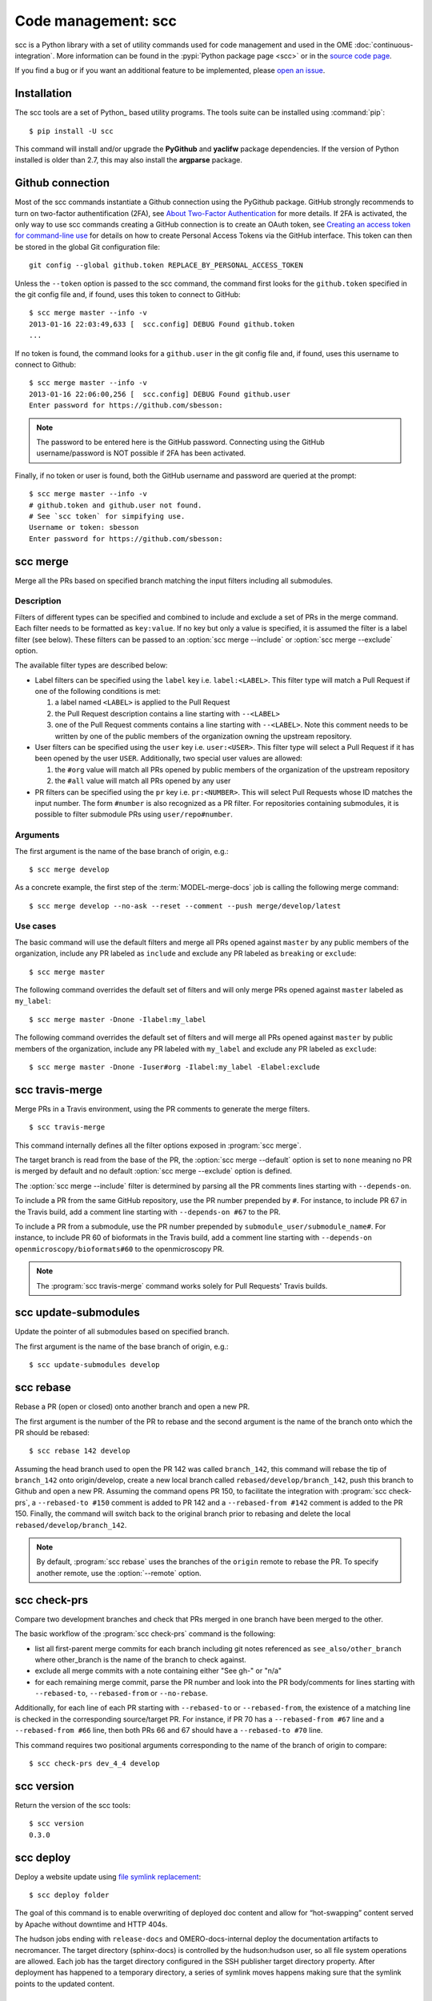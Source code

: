 Code management: scc
====================

scc is a Python library with a set of utility commands used for code
management and used in the OME :doc:`continuous-integration`.
More information can be found in the :pypi:`Python package page <scc>` or  in
the `source code page <https://github.com/openmicroscopy/snoopycrimecop>`_.

If you find a bug or if you want an additional feature to be implemented,
please `open an issue <https://github.com/openmicroscopy/snoopycrimecop/issues>`_.

Installation
------------

The scc tools are a set of Python_ based utility programs. The tools suite
can be installed using :command:`pip`::

    $ pip install -U scc

This command will install and/or upgrade the **PyGithub** and **yaclifw**
package dependencies. If the version of Python installed is older than 2.7,
this may also install the **argparse** package.

Github connection
-----------------

.. _About Two-Factor Authentication: https://help.github.com/articles/about-two-factor-authentication/
.. _Creating an access token for command-line use: https://help.github.com/articles/creating-an-access-token-for-command-line-use/

Most of the scc commands instantiate a Github connection using the PyGithub
package. GitHub strongly recommends to turn on two-factor authentification
(2FA), see `About Two-Factor Authentication`_ for more details. If 2FA is
activated, the only way to use scc commands creating a GitHub connection is to
create an OAuth token, see
`Creating an access token for command-line use`_
for details on how to create Personal Access Tokens via the GitHub interface.
This token can then be stored in the global Git configuration file::

    git config --global github.token REPLACE_BY_PERSONAL_ACCESS_TOKEN

Unless the ``--token`` option is passed to the scc command, the
command first looks for the ``github.token`` specified in the git config file
and, if found, uses this token to connect to GitHub::

    $ scc merge master --info -v
    2013-01-16 22:03:49,633 [  scc.config] DEBUG Found github.token
    ...

If no token is found, the command looks for a ``github.user`` in the git config
file and, if found, uses this username to connect to Github::

    $ scc merge master --info -v
    2013-01-16 22:06:00,256 [  scc.config] DEBUG Found github.user
    Enter password for https://github.com/sbesson:

.. note::
   The password to be entered here is the GitHub password. Connecting using
   the GitHub username/password is NOT possible if 2FA has been activated.

Finally, if no token or user is found, both the GitHub username and password
are queried at the prompt::

    $ scc merge master --info -v
    # github.token and github.user not found.
    # See `scc token` for simpifying use.
    Username or token: sbesson
    Enter password for https://github.com/sbesson:

.. _scc merge:

scc merge
---------

Merge all the PRs based on specified branch matching the input filters
including all submodules.

Description
^^^^^^^^^^^

Filters of different types can be specified and combined to include and
exclude a set of PRs in the merge command. Each filter needs to be formatted
as ``key:value``. If no key but only a value is specified, it is assumed the
filter is a label filter (see below). These filters can be passed to an
:option:`scc merge --include` or :option:`scc merge --exclude` option.

The available filter types are described below:

- Label filters can be specified using the ``label`` key i.e.
  ``label:<LABEL>``. This filter type will match a Pull Request if one of the
  following conditions is met:

  1. a label named ``<LABEL>`` is applied to the Pull Request
  2. the Pull Request description contains a line starting with ``--<LABEL>``
  3. one of the Pull Request comments contains a line starting with
     ``--<LABEL>``. Note this comment needs to be written by one of the public
     members of the organization owning the upstream repository.

- User filters can be specified using the ``user`` key i.e. ``user:<USER>``.
  This filter type will select a Pull Request if it has been opened by the
  user ``USER``. Additionally, two special user values are allowed:

  1. the ``#org`` value will match all PRs opened by public members of the
     organization of the upstream repository
  2. the ``#all`` value will match all PRs opened by any user

- PR filters can be specified using the ``pr`` key i.e. ``pr:<NUMBER>``. This
  will select Pull Requests whose ID matches the input number. The form
  ``#number`` is also recognized as a PR filter. For repositories containing
  submodules, it is possible to filter submodule PRs using
  ``user/repo#number``.

Arguments
^^^^^^^^^

The first argument is the name of the base branch of origin, e.g.::

    $ scc merge develop

.. program:: scc merge

.. option:: --comment

    Add a comment to the PR if there is a conflict while merging the PR
    ::

        $ scc merge develop --comment

.. option:: --default <filterset>, -D <filterset>

    Specify the default set of filters to use

    Three filter sets are currently implemented: ``none``, ``org`` and
    ``all``. The ``none`` filter set has no preset filter. The ``org`` filter
    set uses ``user:#org`` and ``label:include`` as the default include
    filters and ``label:exclude`` and ``label:breaking`` as the default
    exclude filters. The ``all`` filter set uses ``user:#all`` as the default
    include filters.

    Default: ``org``

.. option:: --exclude <filter>, -E <filter>

    Exclude PR by filter (see filter semantics above)::

        $ scc merge develop -E label:l1 -E user:u1 -E #45 -E org/repo#40

.. option:: --include <filter>, -I <filter>

    Include PR by filter (see filter semantics above)::

        $ scc merge develop -I label:l1 -I user:u1 -I #45 -I org/repo#40

.. option:: --check-commit-status <status>, -S <status>

    Exclude PR based on the status of the last commit

    Three options are currently implemented: ``none``, ``no-error`` and
    ``success-only``. By default (``none``), the status of the last commit on
    the PR is not taken into account.
    To include PRs which have a successful status only, e.g. PRs where the
    Travis build is green, use the ``success-only`` option::

        $ scc merge develop -S success-only

    To exclude all PRs with an ``error`` or ``failure`` status, use the
    ``no-error`` option::

    $ scc merge develop -S no-error

.. option:: --info

    Display the candidate PRs to merge but do not merge them
    ::

    $ scc merge develop --info

.. option:: --push <branchname>

    Push the locally merged branch to Github
    ::

        $ scc merge develop --push my-merged-branch

.. option:: --reset

    Recursively reset each repository to the HEAD of the base branch
    ::

        $ scc merge develop --reset

.. option:: --shallow

    Merge the PRs for the top-level directory only, excluding submodules::

        $ scc merge develop --shallow

.. option:: --remote <remote>

    Specify the name of the remote to use as the origin. Default: origin::

        $ scc merge develop --remote gh

As a concrete example, the first step of the :term:`MODEL-merge-docs` job
is calling the following merge command:

::

    $ scc merge develop --no-ask --reset --comment --push merge/develop/latest

Use cases
^^^^^^^^^

The basic command will use the default filters and merge all PRs opened
against ``master`` by any public members of the organization, include any PR
labeled as ``include`` and exclude any PR labeled as ``breaking`` or
``exclude``::

   $ scc merge master

The following command overrides the default set of filters and will only merge
PRs opened against ``master`` labeled as ``my_label``::

    $ scc merge master -Dnone -Ilabel:my_label

The following command overrides the default set of filters and will merge all
PRs opened against ``master`` by public members of the organization, include
any PR labeled with ``my_label`` and exclude any PR labeled as ``exclude``::

    $ scc merge master -Dnone -Iuser#org -Ilabel:my_label -Elabel:exclude

.. versionchanged:: 0.3.0
    Added default values for :option:`--include` and :option:`--exclude`
    options.

.. versionchanged:: 0.3.8
    Added :option:`--shallow` and :option:`--remote` options.

.. versionchanged:: 0.4.0
    Added :option:`--check-commit-status` option.

scc travis-merge
----------------
.. program:: scc travis-merge

Merge PRs in a Travis environment, using the PR comments to generate the merge
filters.

::

    $ scc travis-merge

This command internally defines all the filter options exposed in
:program:`scc merge`.

The target branch is read from the base of the PR, the
:option:`scc merge --default` option is set to ``none`` meaning no PR is
merged by default and no default :option:`scc merge --exclude` option is
defined.

The :option:`scc merge --include` filter is determined by parsing all the PR
comments lines starting with ``--depends-on``.

To include a PR from the same GitHub repository, use the PR number prepended
by ``#``. For instance, to include PR 67 in the Travis build, add a comment
line starting with ``--depends-on #67`` to the PR.

To include a PR from a submodule, use the PR number prepended by
``submodule_user/submodule_name#``. For instance, to include PR 60 of
bioformats in the Travis build, add a comment line starting with
``--depends-on openmicroscopy/bioformats#60`` to the openmicroscopy PR.

.. note::
  The :program:`scc travis-merge` command works solely for Pull Requests'
  Travis builds.

scc update-submodules
---------------------

.. program:: scc update-submodules

Update the pointer of all submodules based on specified branch.

The first argument is the name of the base branch of origin, e.g.::

    $ scc update-submodules develop

.. option:: --push <branchname>

    Push the locally merged branch to Github and open a PR against the base
    branch::

        $ scc merge develop --push submodules_branch

.. option:: --no-pr

    Combined with :option:`--push` option, push the locally merged branch to
    Github but skip PR opening::

        $ scc merge develop --push submodules_branch --no-pr

.. option:: --remote <remote>

    Specify the name of the remote to use as the origin (default: origin)::

        $ scc update-submodules develop --remote gh


scc rebase
----------
.. program:: scc rebase

Rebase a PR (open or closed) onto another branch and open a new PR.

The first argument is the number of the PR to rebase and the second argument
is the name of the branch onto which the PR should be rebased::

    $ scc rebase 142 develop

Assuming the head branch used to open the PR 142 was called ``branch_142``,
this command will rebase the tip of ``branch_142`` onto origin/develop, create
a new local branch called ``rebased/develop/branch_142``, push this branch to
Github and open a new PR. Assuming the command opens PR 150, to facilitate the
integration with :program:`scc check-prs`, a ``--rebased-to #150``
comment is added to PR 142 and a ``--rebased-from #142`` comment is
added to the PR 150. Finally, the command will switch back to the original
branch prior to rebasing and delete the local ``rebased/develop/branch_142``.

.. note::

    By default, :program:`scc rebase` uses the branches of the ``origin``
    remote to rebase the PR. To specify another remote, use the
    :option:`--remote` option.

.. option:: --no-pr

    Skip the opening of the PR
    ::

        $ scc rebase 142 develop --no-pr

.. option:: --no-delete

    Do not delete the local rebased branch

    ::

        $ scc rebase 142 develop --no-delete

.. option:: --remote <remote>

    Specify the name of the remote to use for the rebase (default: origin)

    ::

        $ scc rebase 142 develop --remote snoopycrimecop

.. option:: --continue

    Re-run the command after manually fixing conflicts

    If :program:`scc rebase` fails due to conflict during the rebase, you will
    end up in a detached HEAD state.

    If you want to continue the rebase operation, you will need to manually
    fix the conflicts::

        # fix files locally
        $ git add conflicting_files # add conflicting files
        $ git rebase --continue

    This conflict solving operation may need to be repeated multiple times
    until the branch is fully rebased.

    Once all the conflicts are resolved, call :program:`scc rebase` with the
    :option:`--continue` option::

        $ scc rebase --continue 142 develop

    Depending on the input options, this command will perform all the steps of
    the rebase command (Github pushing, PR opening) skipping the rebase part.

    Alternatively, you can abort the rebase and switch to your previous branch::

        $ git rebase --abort
        $ git checkout old_branch

.. versionchanged:: 0.3.10
    Automatically add ``--rebased-to`` and ``--rebased-from`` comments to the
    source and target PRs.

scc check-prs
-------------
.. program:: scc check-prs

Compare two development branches and check that PRs merged in one branch have
been merged to the other.

The basic workflow of the :program:`scc check-prs` command is the
following:

-   list all first-parent merge commits for each branch including git notes
    referenced as ``see_also/other_branch`` where other_branch is the name of
    the branch to check against.
-   exclude all merge commits with a note containing either "See gh-" or "n/a"
-   for each remaining merge commit, parse the PR number and look into the PR
    body/comments for lines starting with ``--rebased-to``, ``--rebased-from``
    or ``--no-rebase``.

Additionally, for each line of each PR starting with ``--rebased-to`` or
``--rebased-from``, the existence of a matching line is checked in the
corresponding source/target PR. For instance, if PR 70 has a
``--rebased-from #67`` line and a ``--rebased-from #66`` line, then both PRs
66 and 67 should have a ``--rebased-to #70`` line.

This command requires two positional arguments corresponding to the name of
the branch of origin to compare::

    $ scc check-prs dev_4_4 develop

.. option:: --shallow

    Check PRs in the top-level directory only, excluding submodules::

        $ scc check-prs dev_4_4 develop --shallow

.. option:: --remote <remote>

    Specify the name of the remote to use as the origin (default: origin)::

        $ scc check-prs dev_4_4 develop --remote gh

.. option:: --no-check

    Do not check links between rebased comments::

        $ scc check-prs dev_4_4 develop --no-check

.. versionadded:: 0.3.10
    Added support for body/comment parsing and ``--rebased-to/from``
    linkcheck

.. versionchanged:: 0.4.0
    Improved command output and added support for submodule processing

.. versionchanged:: 0.5.0
    Renamed command

scc version
-----------
.. program:: scc version

Return the version of the scc tools::

    $ scc version
    0.3.0

.. versionadded:: 0.2.0

.. _scc deploy:

scc deploy
----------

.. program:: scc deploy

Deploy a website update using `file symlink replacement <https://gist.github.com/datagrok/3807742#file-symlink-replacement-md>`_::

    $ scc deploy folder

The goal of this command is to enable overwriting of deployed doc content and
allow for “hot-swapping” content served by Apache without downtime and HTTP
404s.

.. option:: --init

    Prepare folder for symlink replacement. Should only be run once

    ::

        $ scc deploy folder --init

.. versionadded:: 0.3.1

The hudson jobs ending with ``release-docs`` and OMERO-docs-internal deploy the
documentation artifacts to necromancer. The target directory (sphinx-docs) is
controlled by the hudson:hudson user, so all file system operations are
allowed. Each job has the target directory configured in the SSH publisher
target directory property. After deployment has happened to a temporary
directory, a series of symlink moves happens making sure that the symlink
points to the updated content.

scc check-status
----------------
.. program:: scc check-status

Check the status of the Github API::

    $ scc check-status && echo "Passing"
    Passing

.. option:: -n <N>

    Display N last status messages from Github API history::

        $ scc check-status -n 4
        2013-11-04 13:40:48 (minor) We're investigating an increase in error responses from the API.
        2013-11-04 14:33:55 (good) Everything operating normally.
        2013-11-05 12:59:50 (minor) We're investigating reports of an increase in 502s from the GitHub API.
        2013-11-05 13:07:15 (good) Everything operating normally.


.. versionadded:: 0.4.0
